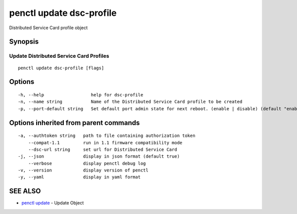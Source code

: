 .. _penctl_update_dsc-profile:

penctl update dsc-profile
-------------------------

Distributed Service Card profile object

Synopsis
~~~~~~~~



----------------------------
 Update Distributed Service Card Profiles 
----------------------------


::

  penctl update dsc-profile [flags]

Options
~~~~~~~

::

  -h, --help                  help for dsc-profile
  -n, --name string           Name of the Distributed Service Card profile to be created
  -p, --port-default string   Set default port admin state for next reboot. (enable | disable) (default "enable")

Options inherited from parent commands
~~~~~~~~~~~~~~~~~~~~~~~~~~~~~~~~~~~~~~

::

  -a, --authtoken string   path to file containing authorization token
      --compat-1.1         run in 1.1 firmware compatibility mode
      --dsc-url string     set url for Distributed Service Card
  -j, --json               display in json format (default true)
      --verbose            display penctl debug log
  -v, --version            display version of penctl
  -y, --yaml               display in yaml format

SEE ALSO
~~~~~~~~

* `penctl update <penctl_update.rst>`_ 	 - Update Object

